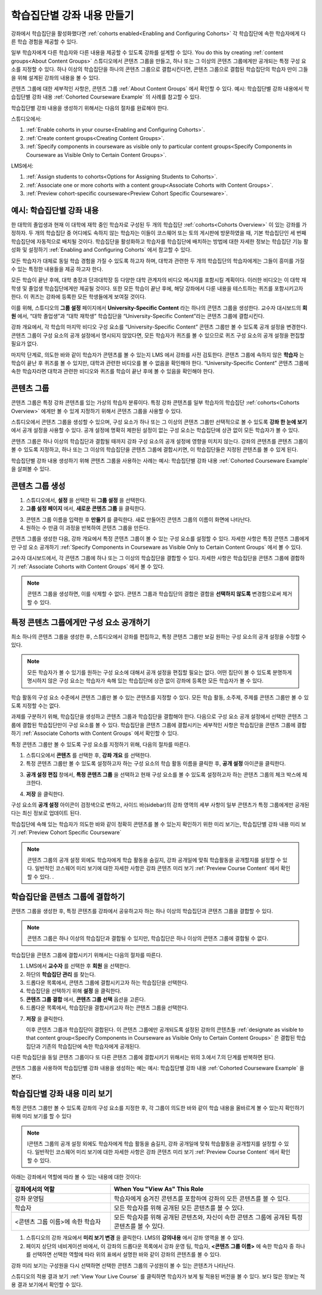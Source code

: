 .. _Cohorted Courseware Overview:


###################################
학습집단별 강좌 내용 만들기
###################################

강좌에서 학습집단을 활성화했다면 :ref:`cohorts enabled<Enabling and Configuring Cohorts>` 각 학습집단에 속한 학습자에게 다른 학습 경험을 제공할 수 있다.

일부 학습자에게 다른 학습자와 다른 내용을 제공할 수 있도록 강좌를 설계할 수 있다. You do this by creating :ref:`content groups<About Content Groups>` 스튜디오에서 콘텐츠 그룹을 만들고, 하나 또는 그 이상의 콘텐츠 그룹에게만 공개되는 특정 구성 요소를 지정할 수 있다. 하나 이상의 학습집단을 하나의 콘텐츠 그룹으로 결합시킨다면, 콘텐츠 그룹으로 결합된 학습집단의 학습자 만이 그들을 위해 설계된 강좌의 내용을 볼 수 있다.

콘텐츠 그룹에 대한 세부적인 사항은, 콘텐츠 그룹 :ref:`About Content Groups` 에서 확인할 수 있다. 예시: 학습집단별 강좌 내용에서 학습집단별 강좌 내용 :ref:`Cohorted Courseware Example` 의 사례를 참고할 수 있다.


학습집단별 강좌 내용을 생성하기 위해서는 다음의 절차를 완료해야 한다.

스튜디오에서:

#. :ref:`Enable cohorts in your course<Enabling and Configuring Cohorts>`.
#. :ref:`Create content groups<Creating Content Groups>`. 
#. :ref:`Specify components in courseware as visible only to particular content
   groups<Specify Components in Courseware as Visible Only to Certain Content
   Groups>`.
     
LMS에서: 

#. :ref:`Assign students to cohorts<Options for Assigning Students to Cohorts>`.  
#. :ref:`Associate one or more cohorts with a content group<Associate Cohorts
   with Content Groups>`.
#. :ref:`Preview cohort-specific courseware<Preview Cohort Specific Courseware>`.


.. _Cohorted Courseware Example:

***********************************
예시: 학습집단별 강좌 내용
***********************************

한 대학의 졸업생과 현재 이 대학에 재학 중인 학습자로 구성된 두 개의 학습집단 :ref:`cohorts<Cohorts Overview>` 이 있는 강좌를 가정하자. 두 개의 학습집단 중 어디에도 속하지 않는 학습자는 이들이 코스웨어 또는 토의 게시판에 방문하였을 때, 기본 학습집단인 세 번째 학습집단에 자동적으로 배치될 것이다. 학습집단을 활성화하고 학습자를 학습집단에 배치하는 방법에 대한 자세한 정보는 학습집단 기능 활성화 및 설정하기 :ref:`Enabling and Configuring Cohorts` 에서 참고할 수 있다. 

모든 학습자가 대체로 동일 학습 경험을 가질 수 있도록 하고자 하며, 대학과 관련한 두 개의 학습집단의 학습자에게는 그들이 흥미를 가질 수 있는 특정한 내용들을 제공 하고자 한다.

모든 학습이 끝난 후에, 대학 총장과 단과대학장 등 다양한 대학 관계자의 비디오 메시지를 포함시킬 계획이다. 이러한 비디오는 이 대학 재학생 및 졸업생 학습집단에게만 제공될 것이다. 또한 모든 학습이 끝난 후에, 해당 강좌에서 다룬 내용을 테스트하는 퀴즈를 포함시키고자 한다. 이 퀴즈는 강좌에 등록한 모든 학생들에게 보여질 것이다. 

이를 위해, 스튜디오의 **그룹 설정** 페이지에서 **University-Specific Content** 라는 하나의 콘텐츠 그룹을 생성한다. 교수자 대시보드의 **회원** 에서, “대학 졸업생”과 “대학 재학생” 학습집단을  “University-Specific Content”라는 콘텐츠 그룹에 결합시킨다. 

강좌 개요에서, 각 학습의 마지막 비디오 구성 요소를 “University-Specific Content” 콘텐츠 그룹만 볼 수 있도록 공개 설정을 변경한다. 콘텐츠 그룹이 구성 요소의 공개 설정에서 명시되지 않았다면, 모든 학습자가 퀴즈를 볼 수 있으므로 퀴즈 구성 요소의 공개 설정을 편집할 필요가 없다.

마지막 단계로, 의도한 바와 같이 학습자가 콘텐츠를 볼 수 있는지 LMS 에서 강좌를 사전 검토한다. 콘텐츠 그룹에 속하지 않은 **학습자** 는 학습이 끝난 후 퀴즈를 볼 수 있지만, 대학과 관련한 비디오를 볼 수 없음을 확인해야 한다. “University-Specific Content” 콘텐츠 그룹에 속한 학습자라면 대학과 관련한 비디오와 퀴즈를 학습이 끝난 후에 볼 수 있음을 확인해야 한다. 


.. _About Content Groups:

**************
콘텐츠 그룹
**************

콘텐츠 그룹은 특정 강좌 콘텐츠를 있는 가상의 학습자 분류이다. 특정 강좌 콘텐츠를 일부 학습자의 학습집단 :ref:`cohorts<Cohorts Overview>` 에게만 볼 수 있게 지정하기 위해서 콘텐츠 그룹을 사용할 수 있다. 

스튜디오에서 콘텐츠 그룹을 생성할 수 있으며, 구성 요소가 하나 또는 그 이상의 콘텐츠 그룹만 선택적으로 볼 수 있도록 **강좌 한 눈에 보기** 에서 공개 설정을 사용할 수 있다. 공개 설정에 명확히 제한된 설정이 없는 구성 요소는 학습집단에 상관 없이 모든 학습자가 볼 수 있다.

콘텐츠 그룹은 하나 이상의 학습집단과 결합될 때까지 강좌 구성 요소의 공개 설정에 영향을 미치지 않는다. 강좌의 콘텐츠를 콘텐츠 그룹이 볼 수 있도록 지정하고, 하나 또는 그 이상의 학습집단을 콘텐츠 그룹에 결합시키면, 이 학습집단들은 지정된 콘텐츠를 볼 수 있게 된다.

학습집단별 강좌 내용 생성하기 위해 콘텐츠 그룹을 사용하는 사례는 예시: 학습집단별 강좌 내용 
:ref:`Cohorted Courseware Example` 을 살펴볼 수 있다.


.. _Creating Content Groups:

*********************
콘텐츠 그룹 생성
*********************

#. 스튜디오에서, **설정** 을 선택한 뒤 **그룹 설정** 을 선택한다. 
 
#. **그룹 설정 페이지** 에서, **새로운 콘텐츠 그룹** 을 클릭한다.
   
.. image:: ../../../shared/building_and_running_chapters/Images/Cohorts_AddContentGroup.png
 :width: 600
 :alt: Button on Group Configurations page for adding first content group

3. 콘텐츠 그룹 이름을 입력한 후 **만들기** 를 클릭한다. 새로 만들어진 콘텐츠 그룹의 이름이 화면에 나타난다. 

#. 원하는 수 만큼 이 과정을 반복하여 콘텐츠 그룹을 만든다.

콘텐츠 그룹을 생성한 다음, 강좌 개요에서 특정 콘텐츠 그룹이 볼 수 있는 구성 요소를 설정할 수 있다. 자세한 사항은 특정 콘텐츠 그룹에게만 구성 요소 공개하기 :ref:`Specify Components in Courseware as Visible Only to Certain Content
Groups` 에서 볼 수 있다.

교수자 대시보드에서, 각 콘텐츠 그룹에 하나 또는 그 이상의 학습집단을 결합할 수 있다. 자세한 사항은 학습집단을 콘텐츠 그룹에 결합하기 :ref:`Associate Cohorts with Content Groups` 에서 볼 수 있다. 

.. note:: 콘텐츠 그룹을 생성하면, 이를 삭제할 수 없다. 콘텐츠 그룹과 학습집단의 결합은 결합을 **선택하지 않도록** 변경함으로써 제거할 수 있다.


.. _Specify Components in Courseware as Visible Only to Certain Content Groups:

*****************************************************************************
특정 콘텐츠 그룹에게만 구성 요소 공개하기
*****************************************************************************

최소 하나의 콘텐츠 그룹을 생성한 후, 스튜디오에서 강좌를 편집하고, 특정 콘텐츠 그룹만 보길 원하는 구성 요소의 공개 설정을 수정할 수 있다.

.. note:: 모든 학습자가 볼 수 있기를 원하는 구성 요소에 대해서 공개 설정을 편집할 필요는 없다. 어떤 집단이 볼 수 있도록 분명하게 명시하지 않은 구성 요소는 학습자가 속해 있는 학습집단에 상관 없이 강좌에 등록한 모든 학습자가 볼 수 있다.

학습 활동의 구성 요소 수준에서 콘텐츠 그룹만 볼 수 있는 콘텐츠를 지정할 수 있다. 모든 학습 활동, 소주제, 주제를 콘텐츠 그룹만 볼 수 있도록 지정할 수는 없다.

과제를 구분하기 위해, 학습집단을 생성하고 콘텐츠 그룹과 학습집단을 결합해야 한다. 다음으로 구성 요소 공개 설정에서 선택한 콘텐츠 그룹에 결합된 학습집단만이 구성 요소를 볼 수 있다. 학습집단을 콘텐츠 그룹에 결합시키는 세부적인 사항은 학습집단을 콘텐츠 그룹에 결합하기 :ref:`Associate Cohorts with Content Groups` 에서 확인할 수 있다.

특정 콘텐츠 그룹만 볼 수 있도록 구성 요소를 지정하기 위해, 다음의 절차를 따른다.

#. 스튜디오에서 **콘텐츠** 를 선택한 후, **강좌 개요** 를 선택한다. 
   
#. 특정 콘텐츠 그룹만 볼 수 있도록 설정하고자 하는 구성 요소의 학습 활동 이름을 클릭한 후, **공개 설정** 아이콘을 클릭한다.  

.. image:: ../../../shared/building_and_running_chapters/Images/Cohorts_VisibilitySettingInUnit.png
  :alt: Screen capture of unit in course outline with visibility setting icon highlighted 

3. **공개 설정 편집** 창에서, **특정 콘텐츠 그룹** 을 선택하고 현재 구성 요소를 볼 수 있도록 설정하고자 하는 콘텐츠 그룹의 체크 박스에 체크한다. 

.. image:: ../../../shared/building_and_running_chapters/Images/Cohorts_EditVisibility.png
  :width: 400
  :alt: Screen capture of unit in course outline with visibility setting icon highlighted 

4. **저장** 을 클릭한다.

구성 요소의 **공개 설정** 아이콘이 검정색으로 변하고, 사이드 바(sidebar)의 강좌 영역의 세부 사항이 일부 콘텐츠가 특정 그룹에게만 공개된다는 최신 정보로 업데이트 된다. 

.. image:: ../../../shared/building_and_running_chapters/Images/Cohorts_VisibilitySomeGroup.png
   :alt: Visibility icon is black when visibility for a component is restricted

.. image:: ../../../shared/building_and_running_chapters/Images/Cohorts_OnlyVisibleToParticularGroups.png   
   :alt: Course outline sidebar shows visibility icon and note indicating that some content in the unit is visible only to particular group.

학습집단에 속해 있는 학습자가 의도한 바와 같이 정확히 콘텐츠를 볼 수 있는지 확인하기 위한 미리 보기는, 학습집단별 강좌 내용 미리 보기 :ref:`Preview Cohort Specific Courseware`  

.. note:: 콘텐츠 그룹의 공개 설정 외에도 학습자에게 학습 활동을 숨길지, 강좌 공개일에 맞춰 학습활동을 공개할지를 설정할 수 있다. 일반적인 코스웨어 미리 보기에 대한 자세한 사항은 강좌 콘텐츠 미리 보기 :ref:`Preview Course Content` 에서 확인할 수 있다.   .

.. _Associate Cohorts with Content Groups:

*************************************
학습집단을 콘텐츠 그룹에 결합하기
*************************************

콘텐츠 그룹을 생성한 후, 특정 콘텐츠를 강좌에서 공유하고자 하는 하나 이상의 학습집단과 콘텐츠 그룹을 결합할 수 있다.

.. note:: 콘텐츠 그룹은 하나 이상의 학습집단과 결합될 수 있지만, 학습집단은 하나 이상의 콘텐츠 그룹에 결합될 수 없다.

학습집단을 콘텐츠 그룹에 결합시키기 위해서는 다음의 절차를 따른다.

#. LMS에서 **교수자** 를 선택한 후 **회원** 을 선택한다. 
   
#. 하단의 **학습집단 관리** 를 찾는다. 

#. 드롭다운 목록에서, 콘텐츠 그룹에 결합시키고자 하는 학습집단을 선택한다.
   
#. 학습집단을 선택하기 위해 **설정** 을 클릭한다.

#. **콘텐츠 그룹 결합** 에서, **콘텐츠 그룹 선택** 옵션을 고른다. 

#. 드롭다운 목록에서, 학습집단을 결합시키고자 하는 콘텐츠 그룹을 선택한다.

.. image:: ../../../shared/building_and_running_chapters/Images/Cohorts_AssociateWithContentGroup.png
   :alt: Visibility icon is black when visibility for a component is restricted

7. **저장** 을 클릭한다.
   
   이후 콘텐츠 그룹과 학습집단이 결합된다. 이 콘텐츠 그룹에만 공개되도록 설정된 강좌의 콘텐츠들 :ref:`designate as visible to that content group<Specify Components in Courseware as Visible Only to Certain Content Groups>` 은 결합된 학습집단과 기존의 학습집단에 속한 학습자에게 공개된다.

다른 학습집단을 동일 콘텐츠 그룹이다 또 다른 콘텐츠 그룹에 결합시키기 위해서는 위의 3.에서 7.의 단계를 반복하면 된다.

콘텐츠 그룹을 사용하여 학습집단별 강좌 내용을 생성하는 예는 예시: 학습집단별 강좌 내용 :ref:`Cohorted Courseware Example` 을 본다. 


.. _Preview Cohort Specific Courseware:

*************************************
학습집단별 강좌 내용 미리 보기
*************************************

특정 콘텐츠 그룹만 볼 수 있도록 강좌의 구성 요소를 지정한 후, 각 그룹이 의도한 바와 같이 학습 내용을 올바르게 볼 수 있는지 확인하기 위해 미리 보기를 할 수 있다

.. note:: I콘텐츠 그룹의 공개 설정 외에도 학습자에게 학습 활동을 숨길지, 강좌 공개일에 맞춰 학습활동을 공개할지를 설정할 수 있다. 일반적인 코스웨어 미리 보기에 대한 자세한 사항은 강좌 콘텐츠 미리 보기 :ref:`Preview Course Content` 에서 확인할 수 있다. 

아래는 강좌에서 역할에 따라 볼 수 있는 내용에 대한 것이다:


.. list-table::
    :widths: 15 30
    :header-rows: 1

    * - 강좌에서의 역할
      - When You "View As" This Role
    * - 강좌 운영팀
      - 학습자에게 숨겨진 콘텐츠를 포함하여 강좌의 모든 콘텐츠를 볼 수 있다.
    * - 학습자
      - 모든 학습자를 위해 공개된 모든 콘텐츠를 볼 수 있다.
    * - <콘텐츠 그룹 이름>에 속한 학습자           
      - 모든 학습자를 위해 공개된 콘텐츠와, 자신이 속한 콘텐츠 그룹에 공개된 특정 콘텐츠를 볼 수 있다.

#. 스튜디오의 강좌 개요에서 **미리 보기 변경** 을 클릭한다. LMS의 **강의내용** 에서 강좌 영역을 볼 수 있다.

#. 페이지 상단의 네비게이션 바에서, 이 강좌의 드롭다운 목록에서 강좌 운영 팀, 학습자, **<콘텐츠 그룹 이름>** 에 속한 학습자 중 하나를 선택하면 선택한 역할에 따라 위의 표에서 설명한 바와 같이 강좌의 콘텐츠를 볼 수 있다.  

.. image:: ../../../shared/building_and_running_chapters/Images/Cohorts_ViewCourseAs.png
   :alt: Visibility icon is black when visibility for a component is restricted


강좌 미리 보기는 구성원을 다시 선택하면 선택한 콘텐츠 그룹의 구성원이 볼 수 있는 콘텐츠가 나타난다.

스튜디오의 적용 결과 보기 :ref:`View Your Live Course` 를 클릭하면 학습자가 보게 될 적용된 버전을 볼 수 있다. 보다 많은 정보는 적용 결과 보기에서 확인할 수 있다.

